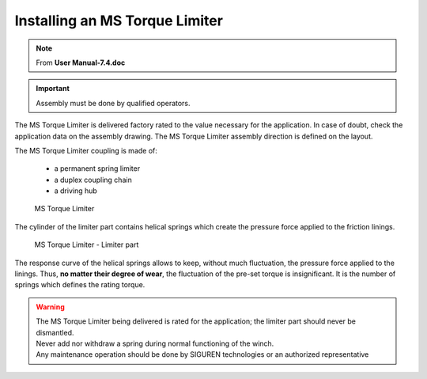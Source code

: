 ==================================
Installing an MS Torque Limiter 
==================================

.. note::
	From **User Manual-7.4.doc**

.. important::
    Assembly must be done by qualified operators.

The MS Torque Limiter is delivered factory rated to the value necessary for the application. 
In case of doubt, check the application data on the assembly drawing.
The MS Torque Limiter assembly direction is defined on the layout.

The MS Torque Limiter coupling is made of:

    - a permanent spring limiter
    - a duplex coupling chain
    - a driving hub

.. should use numbers to refer to illustration

.. figure:: /_img/archives/tl-assembly-01.png
    :figwidth: 66 % 
    :class: instructionimg
    
    MS Torque Limiter

The cylinder of the limiter part contains helical springs which create the pressure force applied to the friction linings.

.. should use numbers to refer to illustration

.. figure:: /_img/archives/tl-assembly-02.png
    :figwidth: 66 %
    :class: instructionimg
    
    MS Torque Limiter - Limiter part

The response curve of the helical springs allows to keep, without much fluctuation, the pressure force applied to the linings. 
Thus, **no matter their degree of wear**, the fluctuation of the pre-set torque is insignificant.
It is the number of springs which defines the rating torque.

.. warning::
    | The MS Torque Limiter being delivered is rated for the application; the limiter part should never be dismantled. 
    | Never add nor withdraw a spring during normal functioning of the winch. 
    | Any maintenance operation should be done by SIGUREN technologies or an authorized representative